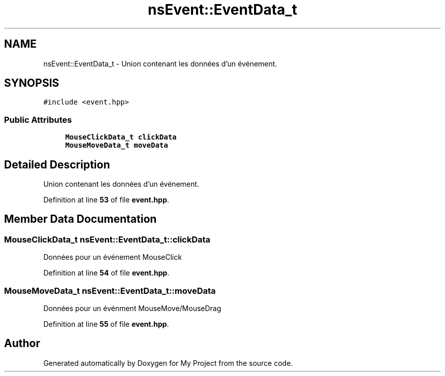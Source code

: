 .TH "nsEvent::EventData_t" 3 "Sun Jan 12 2025" "My Project" \" -*- nroff -*-
.ad l
.nh
.SH NAME
nsEvent::EventData_t \- Union contenant les données d'un événement\&.  

.SH SYNOPSIS
.br
.PP
.PP
\fC#include <event\&.hpp>\fP
.SS "Public Attributes"

.in +1c
.ti -1c
.RI "\fBMouseClickData_t\fP \fBclickData\fP"
.br
.ti -1c
.RI "\fBMouseMoveData_t\fP \fBmoveData\fP"
.br
.in -1c
.SH "Detailed Description"
.PP 
Union contenant les données d'un événement\&. 
.PP
Definition at line \fB53\fP of file \fBevent\&.hpp\fP\&.
.SH "Member Data Documentation"
.PP 
.SS "\fBMouseClickData_t\fP nsEvent::EventData_t::clickData"
Données pour un événement MouseClick 
.PP
Definition at line \fB54\fP of file \fBevent\&.hpp\fP\&.
.SS "\fBMouseMoveData_t\fP nsEvent::EventData_t::moveData"
Données pour un événment MouseMove/MouseDrag 
.PP
Definition at line \fB55\fP of file \fBevent\&.hpp\fP\&.

.SH "Author"
.PP 
Generated automatically by Doxygen for My Project from the source code\&.
